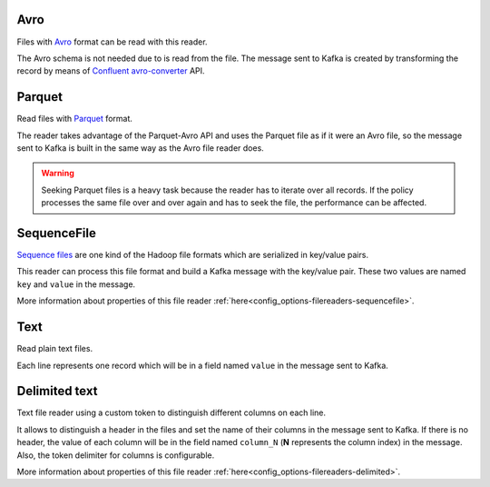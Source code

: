 Avro
^^^^^^^^^^^^^^^^^^^^^^^^^^^^^^^^^^^^^^^^^^^^

Files with `Avro <http://avro.apache.org/>`__ format can be read with this reader.

The Avro schema is not needed due to is read from the file. The message sent
to Kafka is created by transforming the record by means of
`Confluent avro-converter <https://github.com/confluentinc/schema-registry/tree/master/avro-converter>`__
API.

Parquet
^^^^^^^^^^^^^^^^^^^^^^^^^^^^^^^^^^^^^^^^^^^^

Read files with `Parquet <https://parquet.apache.org/>`__ format.

The reader takes advantage of the Parquet-Avro API and uses the Parquet file
as if it were an Avro file, so the message sent to Kafka is built in the same
way as the Avro file reader does.

.. warning:: Seeking Parquet files is a heavy task because the reader has to
             iterate over all records. If the policy processes the same file
             over and over again and has to seek the file, the performance
             can be affected.

SequenceFile
^^^^^^^^^^^^^^^^^^^^^^^^^^^^^^^^^^^^^^^^^^^^

`Sequence files <https://wiki.apache.org/hadoop/SequenceFile>`__ are one kind of
the Hadoop file formats which are serialized in key/value pairs.

This reader can process this file format and build a Kafka message with the
key/value pair. These two values are named ``key`` and ``value`` in the message.

More information about properties of this file reader
:ref:`here<config_options-filereaders-sequencefile>`.

Text
^^^^^^^^^^^^^^^^^^^^^^^^^^^^^^^^^^^^^^^^^^^^

Read plain text files.

Each line represents one record which will be in a field
named ``value`` in the message sent to Kafka.

Delimited text
^^^^^^^^^^^^^^^^^^^^^^^^^^^^^^^^^^^^^^^^^^^^

Text file reader using a custom token to distinguish different columns on each line.

It allows to distinguish a header in the files and set the name of their columns
in the message sent to Kafka. If there is no header, the value of each column will be in
the field named ``column_N`` (**N** represents the column index) in the message.
Also, the token delimiter for columns is configurable.

More information about properties of this file reader :ref:`here<config_options-filereaders-delimited>`.

